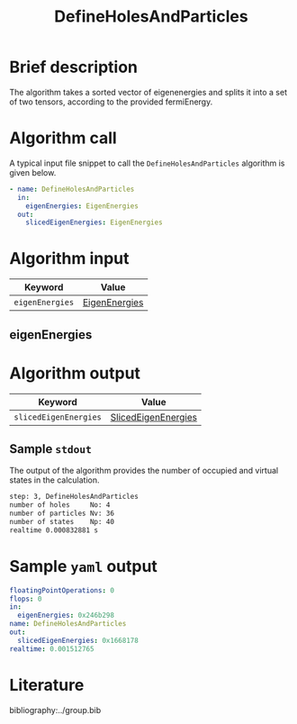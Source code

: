 :PROPERTIES:
:ID: DefineHolesAndParticles
:END:
#+title: DefineHolesAndParticles
# #+OPTIONS: toc:nil

* Brief description
The algorithm takes a sorted vector of eigenenergies and splits it into a set of
two tensors, according to the provided fermiEnergy.

* Algorithm call

A typical input file snippet to call the =DefineHolesAndParticles= algorithm is given below.

#+begin_src yaml
- name: DefineHolesAndParticles
  in:
    eigenEnergies: EigenEnergies
  out:
    slicedEigenEnergies: EigenEnergies
#+end_src


* Algorithm input

# +caption: Input keywords
#+name: defineholes-input-table
| Keyword               | Value |
|-----------------------+-------|
| =eigenEnergies=       | [[#eigenEnergies][EigenEnergies]]      |

** eigenEnergies
:PROPERTIES:
:CUSTOM_ID: eigenEnergies
:END:



* Algorithm output
#+name: defineholes-output-table
| Keyword               | Value |
|-----------------------+-------|
| =slicedEigenEnergies= | [[id:SlicedEigenEnergies][SlicedEigenEnergies]]     |

** Sample =stdout=
The output of the algorithm provides the number of occupied and virtual states
in the calculation.
#+begin_src sh
step: 3, DefineHolesAndParticles
number of holes     No: 4
number of particles Nv: 36
number of states    Np: 40
realtime 0.000832881 s
#+end_src

* Sample =yaml= output

#+begin_src yaml
floatingPointOperations: 0
flops: 0
in:
  eigenEnergies: 0x246b298
name: DefineHolesAndParticles
out:
  slicedEigenEnergies: 0x1668178
realtime: 0.001512765
#+end_src

* Literature
bibliography:../group.bib


